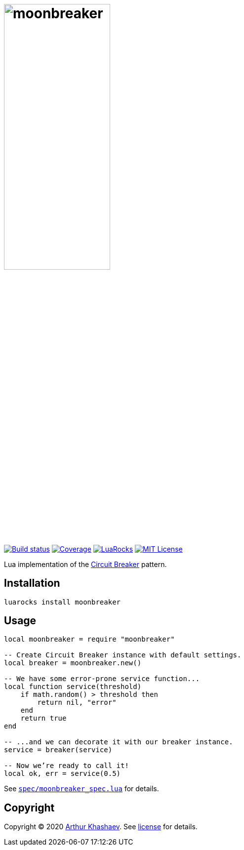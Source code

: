 = image:moonbreaker.svg[moonbreaker,width=50%]
:imagesdir: docs/images
:build-status-uri: https://travis-ci.com/Invizory/moonbreaker
:build-status-image: https://api.travis-ci.com/Invizory/moonbreaker.svg?branch=master
:coverage-uri: https://codecov.io/gh/Invizory/moonbreaker
:coverage-image: https://codecov.io/gh/Invizory/moonbreaker/branch/master/graph/badge.svg
:luarocks-uri: https://luarocks.org/modules/Invizory/moonbreaker
:luarocks-image: https://img.shields.io/luarocks/v/Invizory/moonbreaker
:license-uri: LICENSE.txt
:license-image: https://img.shields.io/badge/license-MIT-green.svg

image:{build-status-image}[Build status,link={build-status-uri}]
image:{coverage-image}[Coverage,link={coverage-uri}]
image:{luarocks-image}[LuaRocks,link={luarocks-uri}]
image:{license-image}[MIT License,link={license-uri}]

Lua implementation of the https://martinfowler.com/bliki/CircuitBreaker.html[Circuit Breaker] pattern.

== Installation

----------------------------
luarocks install moonbreaker
----------------------------

== Usage

[source,lua]
-----------------------------------------
local moonbreaker = require "moonbreaker"

-- Create Circuit Breaker instance with default settings.
local breaker = moonbreaker.new()

-- We have some error-prone service function...
local function service(threshold)
    if math.random() > threshold then
        return nil, "error"
    end
    return true
end

-- ...and we can decorate it with our breaker instance.
service = breaker(service)

-- Now we’re ready to call it!
local ok, err = service(0.5)
-----------------------------------------

See link:spec/moonbreaker_spec.lua[`spec/moonbreaker_spec.lua`] for details.

== Copyright

Copyright © 2020 https://khashaev.ru[Arthur Khashaev]. See link:{license-uri}[license] for details.
